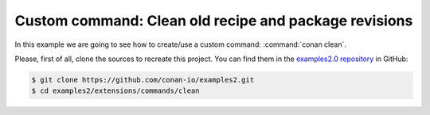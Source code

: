 .. _examples_extensions_commands_clean_revisions:

Custom command: Clean old recipe and package revisions
========================================================

In this example we are going to see how to create/use a custom command: :command:`conan clean`.

Please, first of all, clone the sources to recreate this project. You can find them in the
`examples2.0 repository <https://github.com/conan-io/examples2>`_ in GitHub:

.. code-block:: bash

    $ git clone https://github.com/conan-io/examples2.git
    $ cd examples2/extensions/commands/clean


